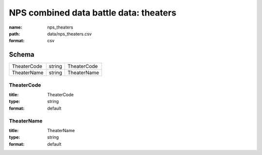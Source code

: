 #######################################
NPS combined data battle data: theaters
#######################################

:name: nps_theaters
:path: data/nps_theaters.csv
:format: csv





Schema
======



===========  ======  ===========
TheaterCode  string  TheaterCode
TheaterName  string  TheaterName
===========  ======  ===========

TheaterCode
-----------

:title: TheaterCode
:type: string
:format: default





       
TheaterName
-----------

:title: TheaterName
:type: string
:format: default





       

